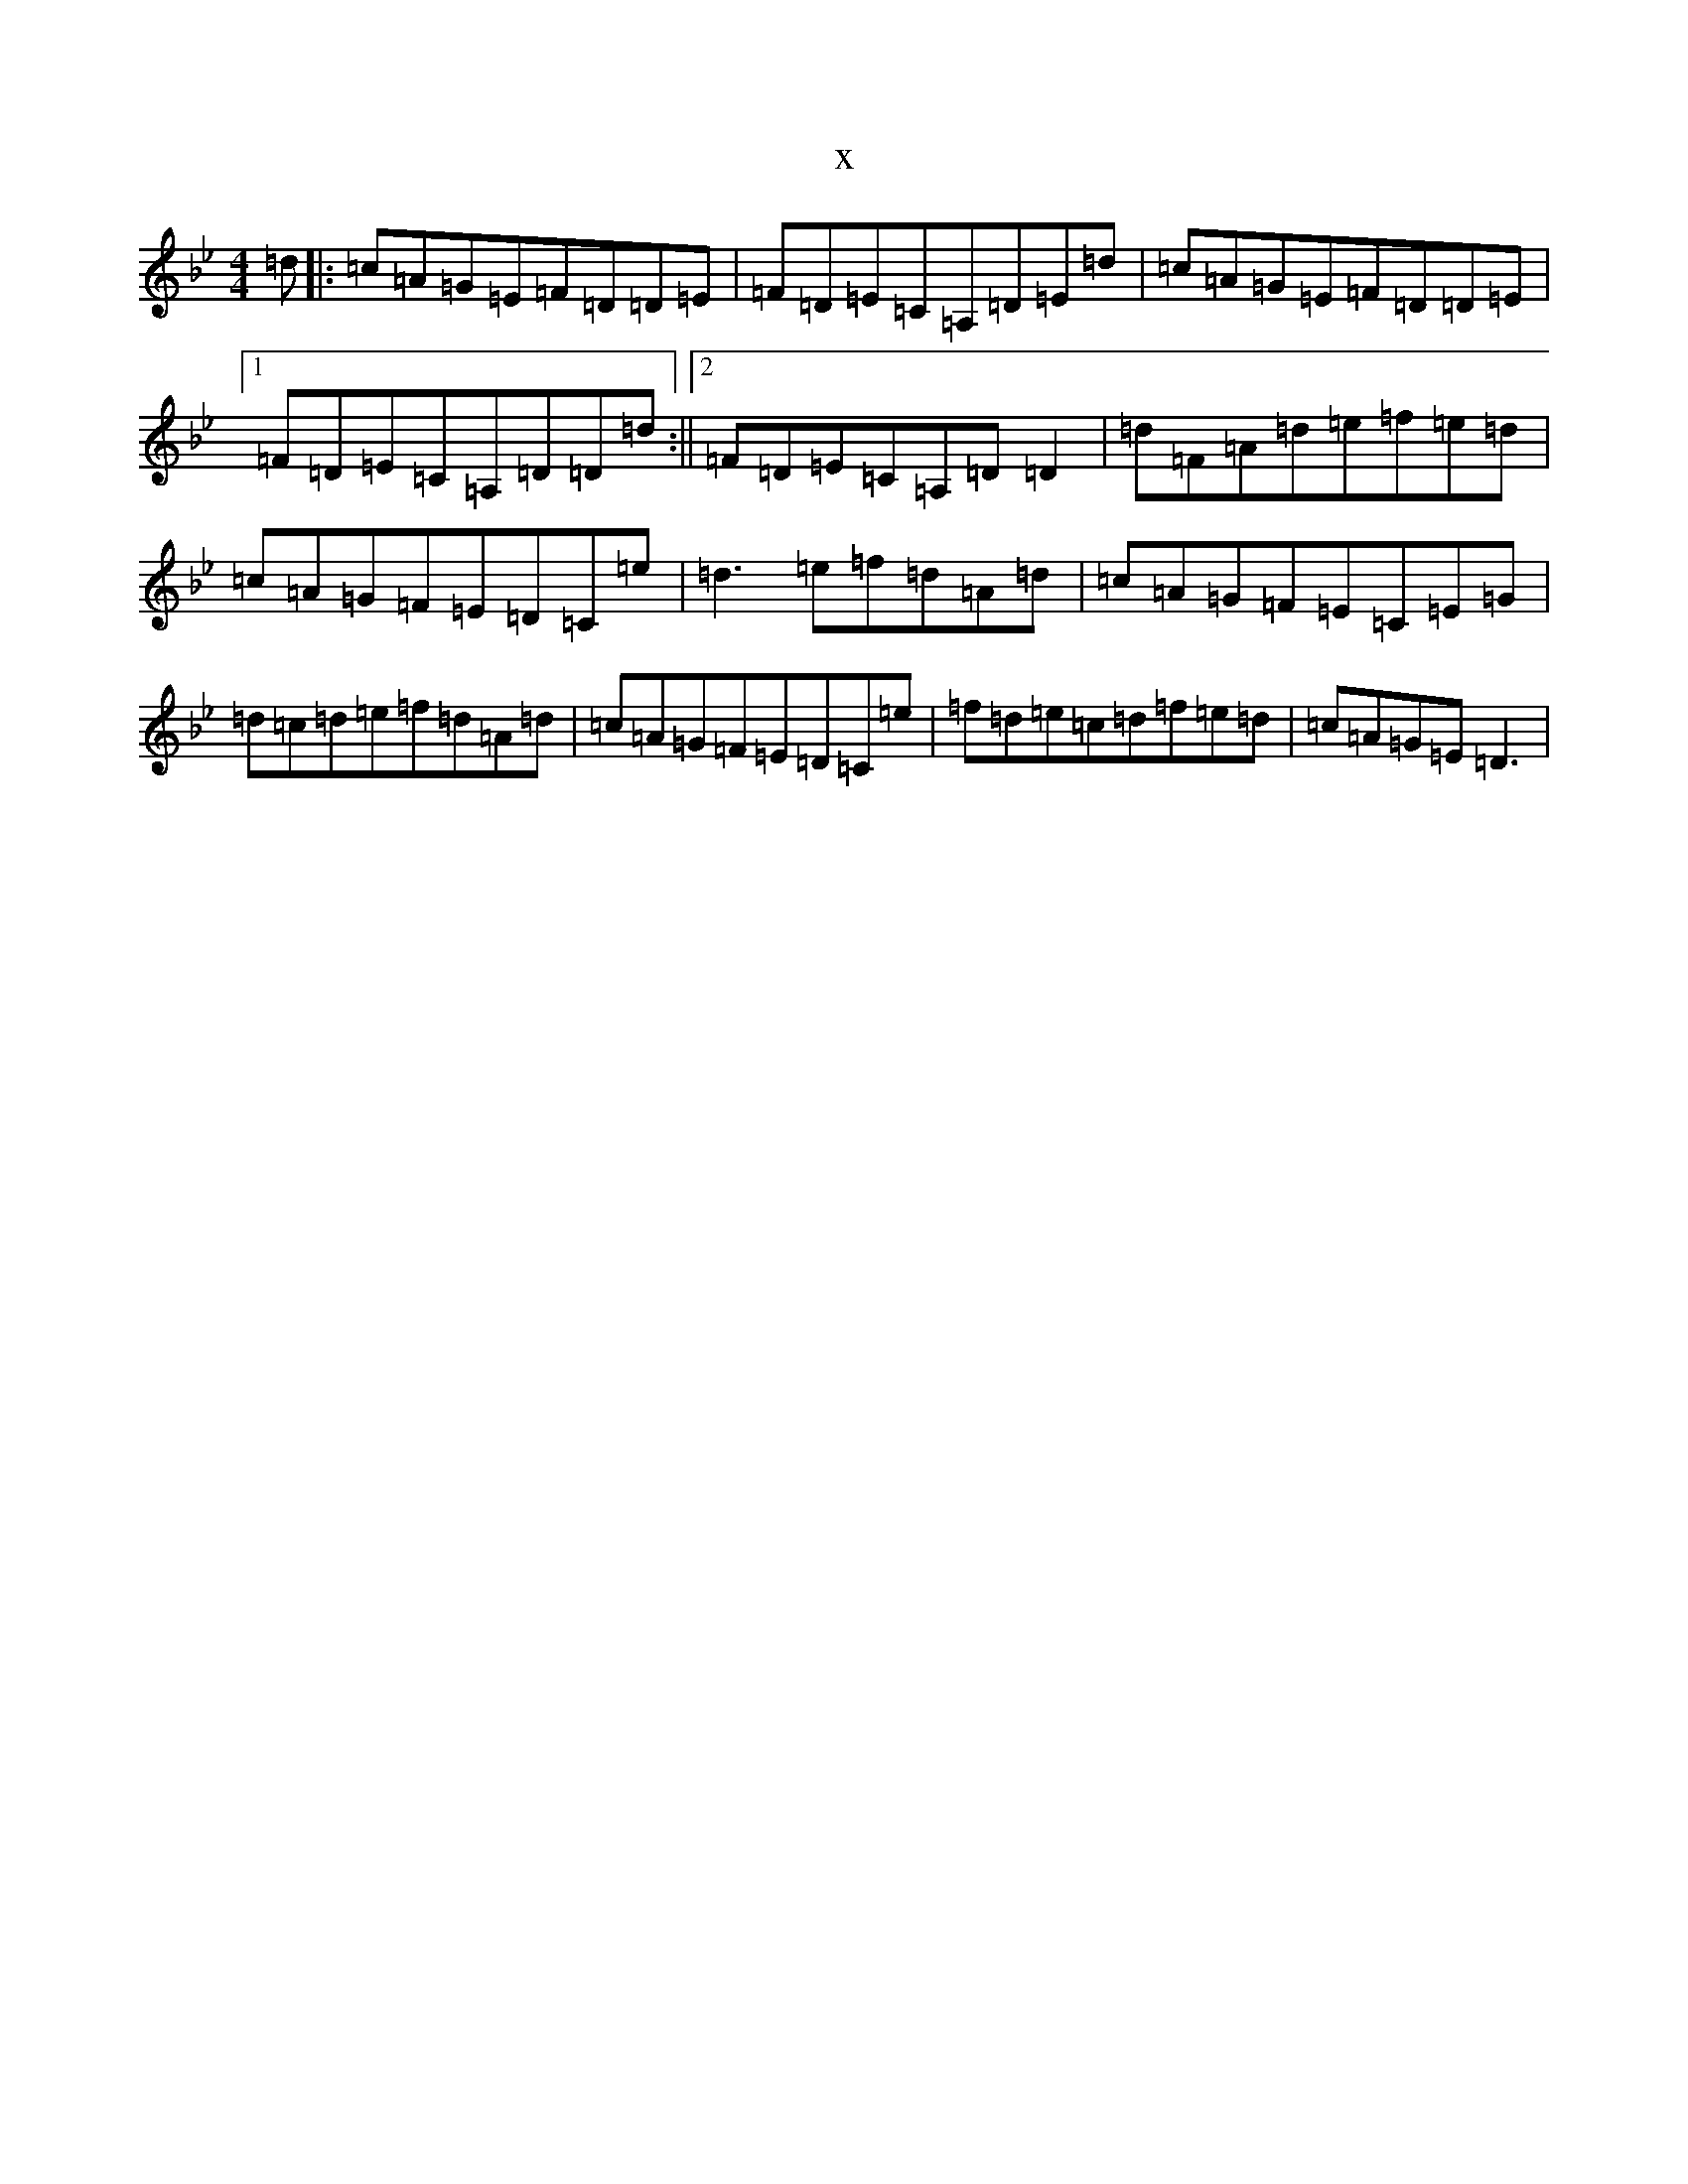 X:22763
T:x
L:1/8
M:4/4
K: C Dorian
=d|:=c=A=G=E=F=D=D=E|=F=D=E=C=A,=D=E=d|=c=A=G=E=F=D=D=E|1=F=D=E=C=A,=D=D=d:||2=F=D=E=C=A,=D=D2|=d=F=A=d=e=f=e=d|=c=A=G=F=E=D=C=e|=d3=e=f=d=A=d|=c=A=G=F=E=C=E=G|=d=c=d=e=f=d=A=d|=c=A=G=F=E=D=C=e|=f=d=e=c=d=f=e=d|=c=A=G=E=D3|